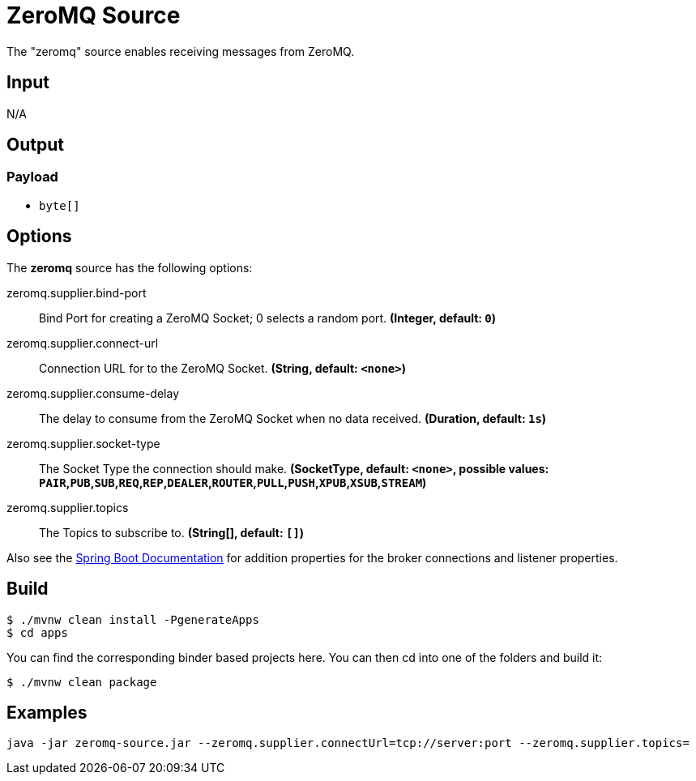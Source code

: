 //tag::ref-doc[]
= ZeroMQ Source

The "zeromq" source enables receiving messages from ZeroMQ.

== Input

N/A

== Output

=== Payload

* `byte[]`

== Options

The **$$zeromq$$** $$source$$ has the following options:

//tag::configuration-properties[]
$$zeromq.supplier.bind-port$$:: $$Bind Port for creating a ZeroMQ Socket; 0 selects a random port.$$ *($$Integer$$, default: `$$0$$`)*
$$zeromq.supplier.connect-url$$:: $$Connection URL for to the ZeroMQ Socket.$$ *($$String$$, default: `$$<none>$$`)*
$$zeromq.supplier.consume-delay$$:: $$The delay to consume from the ZeroMQ Socket when no data received.$$ *($$Duration$$, default: `$$1s$$`)*
$$zeromq.supplier.socket-type$$:: $$The Socket Type the connection should make.$$ *($$SocketType$$, default: `$$<none>$$`, possible values: `PAIR`,`PUB`,`SUB`,`REQ`,`REP`,`DEALER`,`ROUTER`,`PULL`,`PUSH`,`XPUB`,`XSUB`,`STREAM`)*
$$zeromq.supplier.topics$$:: $$The Topics to subscribe to.$$ *($$String[]$$, default: `$$[]$$`)*
//end::configuration-properties[]

Also see the https://docs.spring.io/spring-boot/docs/current/reference/html/common-application-properties.html[Spring Boot Documentation]
for addition properties for the broker connections and listener properties.

== Build

```
$ ./mvnw clean install -PgenerateApps
$ cd apps
```
You can find the corresponding binder based projects here.
You can then cd into one of the folders and build it:
```
$ ./mvnw clean package
```

== Examples

```
java -jar zeromq-source.jar --zeromq.supplier.connectUrl=tcp://server:port --zeromq.supplier.topics=
```

//end::ref-doc[]

